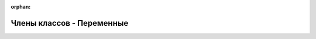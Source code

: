 .. meta::2107bbb763fb86c7c880658e74867c5e85015bb428d74b846998002cbea51e8c63b4507299fb4063d08cf1609d406173768b8399abac8445ba9ae3a0c9b013bd

:orphan:

.. title:: Globalizer: Члены классов - Переменные

Члены классов - Переменные
==========================

.. container:: doxygen-content

   
   .. raw:: html
     :file: functions_vars_b.html
